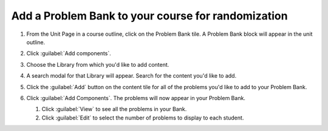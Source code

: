 .. _Add a Problem Bank to your course for randomization:

Add a Problem Bank to your course for randomization
###################################################

.. tags:: educator, how-to

#. From the Unit Page in a course outline, click on the Problem Bank tile. A
   Problem Bank block will appear in the unit outline.

   .. image:: /_images/educator_how_tos/problem_bank_tile.png
    :alt: A screen shot of the Unit Page, highlighting the Problem Bank tile under the Add New Component section


#. Click :guilabel:`Add components`.

#. Choose the Library from which you'd like to add content.

#. A search modal for that Library will appear. Search for the content you'd
   like to add.

#. Click the :guilabel:`Add` button on the content tile for all of the problems
   you'd like to add to your Problem Bank.

#. Click :guilabel:`Add Components`. The problems will now appear in your
   Problem Bank.

   #. Click :guilabel:`View` to see all the problems in your Bank.

   #. Click :guilabel:`Edit` to select the number of problems to display to each student.

   .. image:: /_images/educator_how_tos/problem_bank_add_component_button.png
    :alt: A screenshot of a problem bank, showing the View, Edit, and Add Components buttons



.. seealso::

    :ref:`Navigate the Library Homepage`

    :ref:`Create and edit content in a Library`

    :ref:`Build a Collection in a Library`